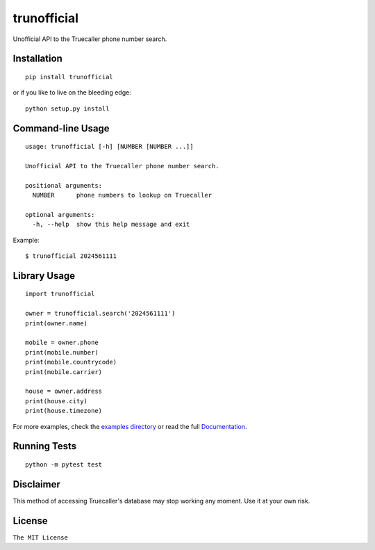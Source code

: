 trunofficial
============

|pypi.python.org| |readthedocs.org| |build Status|

Unofficial API to the Truecaller phone number search.

Installation
------------

::

    pip install trunofficial

or if you like to live on the bleeding edge:

::

    python setup.py install

Command-line Usage
------------------

::

    usage: trunofficial [-h] [NUMBER [NUMBER ...]]

    Unofficial API to the Truecaller phone number search.

    positional arguments:
      NUMBER      phone numbers to lookup on Truecaller

    optional arguments:
      -h, --help  show this help message and exit

Example:

::

    $ trunofficial 2024561111

Library Usage
-------------

::

    import trunofficial

    owner = trunofficial.search('2024561111')
    print(owner.name)

    mobile = owner.phone
    print(mobile.number)
    print(mobile.countrycode)
    print(mobile.carrier)

    house = owner.address
    print(house.city)
    print(house.timezone)

For more examples, check the `examples directory <examples>`__ or read
the full
`Documentation <http://trunofficial.readthedocs.io/en/latest/>`__.

Running Tests
-------------

::

    python -m pytest test

Disclaimer
----------

This method of accessing Truecaller's database may stop working any
moment. Use it at your own risk.

License
-------

``The MIT License``

.. |pypi.python.org| image:: https://img.shields.io/pypi/v/trunofficial.svg
   :target: https://pypi.org/project/trunofficial/
.. |readthedocs.org| image:: https://readthedocs.org/projects/trunofficial/badge/?version=latest
   :target: http://trunofficial.readthedocs.io/en/latest/
.. |build Status| image:: https://travis-ci.org/ritiek/trunofficial.svg?branch=master
   :target: https://travis-ci.org/ritiek/trunofficial/


